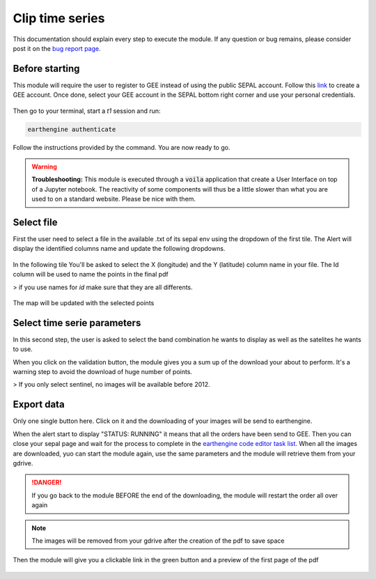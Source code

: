 Clip time series
================

This documentation should explain every step to execute the module. If any question or bug remains, please consider post it on the `bug report page <https://github.com/openforis/clip-time-series/issues/new>`_.

Before starting 
---------------

This module will require the user to register to GEE instead of using the public SEPAL account. Follow this `link <https://earthengine.google.com>`_ to create a GEE account. Once done, select your GEE account in the SEPAL bottom right corner and use your personal credentials. 

.. figure:: https://raw.githubusercontent.com/openforis/clip-time-series/master/doc/img/gee_account.png
    :alt: gee_account

Then go to your terminal, start a `t1` session and run:  

.. code-block:: console
    
    earthengine authenticate

Follow the instructions provided by the command. You are now ready to go.

.. warning::

    **Troubleshooting:** This module is executed through a :code:`voila` application that create a User Interface on top of a Jupyter notebook. The reactivity of some components will thus be a little slower than what you are used to on a standard website. Please be nice with them.


Select file 
-----------

First the user need to select a file in the available .txt of its sepal env using the dropdown of the first tile. The Alert will display the identified columns name and update the following dropdowns.

.. figure:: https://raw.githubusercontent.com/openforis/clip-time-series/master/doc/img/select_file.png
    :alt: select_file

In the following tile You'll be asked to select the X (longitude) and the Y (latitude) column name in your file. The Id column will be used to name the points in the final pdf

> if you use names for `id` make sure that they are all differents. 

.. figure:: https://raw.githubusercontent.com/openforis/clip-time-series/master/doc/img/select_columns.png
    :alt: selct_columns

The map will be updated with the selected points

.. figure:: https://raw.githubusercontent.com/openforis/clip-time-series/master/doc/img/map.png
    :alt: map

Select time serie parameters
----------------------------

In this second step, the user is asked to select the band combination he wants to display as well as the satelites he wants to use. 

When you click on the validation button, the module gives you a sum up of the download your about to perform. It's a warning step to avoid the download of huge number of points. 

> If you only select sentinel, no images will be available before 2012. 

.. figure:: https://raw.githubusercontent.com/openforis/clip-time-series/master/doc/img/select_parameters.png
    :alt: select_parameters

Export data
-----------

Only one single button here. 
Click on it and the downloading of your images will be send to earthengine. 

When the alert start to display "STATUS: RUNNING" it means that all the orders have been send to GEE. Then you can close your sepal page and wait for the process to complete in the `earthengine code editor task list <https://code.earthengine.google.com/#>`_. When all the images are downloaded, yuo can start the module again, use the same parameters and the module will retrieve them from your gdrive. 

.. danger:: 

    If you go back to the module BEFORE the end of the downloading, the module will restart the order all over again

.. note:: 

    The images will be removed from your gdrive after the creation of the pdf to save space

Then the module will give you a clickable link in the green button and a preview of the first page of the pdf

.. figure:: https://raw.githubusercontent.com/openforis/clip-time-series/master/doc/img/results.png
    :alt: results